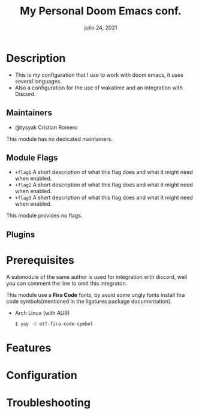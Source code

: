 #+TITLE:   My Personal Doom Emacs conf.
#+DATE:    julio 24, 2021
#+STARTUP: inlineimages nofold

* Table of Contents :TOC_3:noexport:
- [[#description][Description]]
  - [[#maintainers][Maintainers]]
  - [[#module-flags][Module Flags]]
  - [[#plugins][Plugins]]
- [[#prerequisites][Prerequisites]]
- [[#features][Features]]
- [[#configuration][Configuration]]
- [[#troubleshooting][Troubleshooting]]

* Description
# A summary of what this module does.

+ This is my configuration that I use to work with doom emacs, it uses several languages.
+ Also a configuration for the use of wakatime and an integration with Discord.

** Maintainers
+ @tysyak Cristian Romero

# If this module has no maintainers, then...
This module has no dedicated maintainers.

** Module Flags
+ =+flag1= A short description of what this flag does and what it might need
  when enabled.
+ =+flag2= A short description of what this flag does and what it might need
  when enabled.
+ =+flag3= A short description of what this flag does and what it might need
  when enabled.

# If this module has no flags, then...
This module provides no flags.

** Plugins
# # A list of linked plugins
# + [[https://orgmode.org/][org-plus-contrib]]
# + [[https://github.com/sabof/org-bullets][org-bullets]]
# + [[https://github.com/TobiasZawada/org-yt][org-yt]]
# + [[https://github.com/sebastiencs/company-box][company-box]]* (=+childframe=)
# + =:lang crystal=
#   + [[https://github.com/brantou/ob-crystal][ob-crystal]]
# + =:lang go=
#   + [[https://github.com/pope/ob-go][ob-go]]
# + =+present=
#   + [[https://github.com/anler/centered-window-mode][centered-window]]
#   + [[https://github.com/takaxp/org-tree-slide][org-tree-slide]]
#   + [[https://gitlab.com/oer/org-re-reveal][org-re-reveal]]

# ** [#B] Hacks
# A list of internal modifications to included packages; omit if unneeded

* Prerequisites
A submodule of the same author is used for integration with discord, well you can comment the line to omit this integraton.

This module use a *Fira Code* fonts, by avoid some ungly fonts install fira code
symbols(mentioned in the ligatures package documentation).
- Arch Linux (with AUR)
  #+begin_src sh
$ yay -S otf-fira-code-symbol
  #+end_src

* Features
# An in-depth list of features, how to use them, and their dependencies.

* Configuration
# How to configure this module, including common problems and how to address them.

* Troubleshooting
# Common issues and their solution, or places to look for help.
